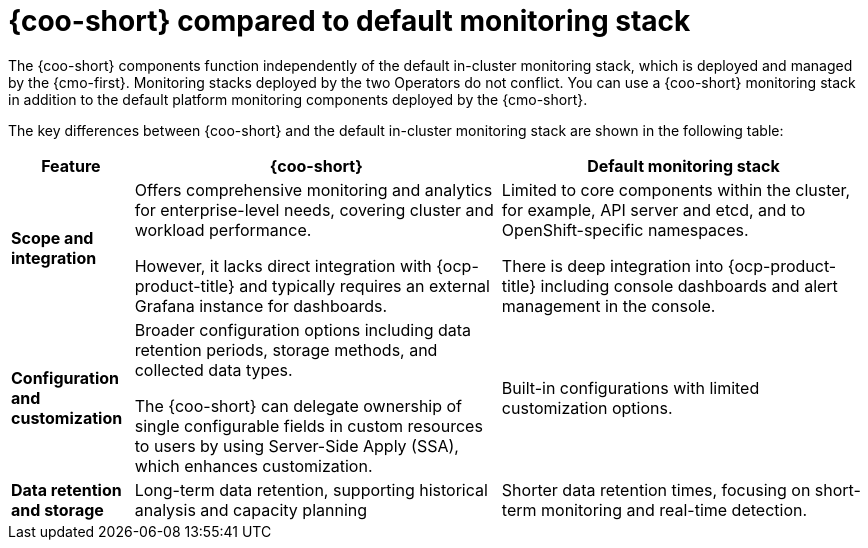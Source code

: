 // Module included in the following assemblies:

// * observability/cluster_observability_operator/cluster-observability-operator-overview.adoc

:_mod-docs-content-type: CONCEPT
[id="coo-versus-default-ocp-monitoring_{context}"]
= {coo-short} compared to default monitoring stack

The {coo-short} components function independently of the default in-cluster monitoring stack, which is deployed and managed by the {cmo-first}.
Monitoring stacks deployed by the two Operators do not conflict. You can use a {coo-short} monitoring stack in addition to the default platform monitoring components deployed by the {cmo-short}.

The key differences between {coo-short} and the default in-cluster monitoring stack are shown in the following table:

[cols="1,3,3", options="header"]
|===
| Feature      | {coo-short}      | Default monitoring stack

| **Scope and integration**
| Offers comprehensive monitoring and analytics for enterprise-level needs, covering cluster and workload performance.

However, it lacks direct integration with {ocp-product-title} and typically requires an external Grafana instance for dashboards.
| Limited to core components within the cluster, for example, API server and etcd, and to OpenShift-specific namespaces.

There is deep integration into {ocp-product-title} including console dashboards and alert management in the console.

| **Configuration and customization**
| Broader configuration options including data retention periods, storage methods, and collected data types.

The {coo-short} can delegate ownership of single configurable fields in custom resources to users by using Server-Side Apply (SSA), which enhances customization.
| Built-in configurations with limited customization options.

| **Data retention and storage**
| Long-term data retention, supporting historical analysis and capacity planning
| Shorter data retention times, focusing on short-term monitoring and real-time detection.

|===
